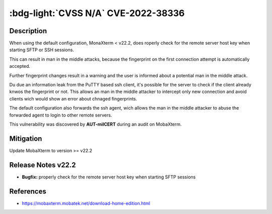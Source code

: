 .. _cve-2022-38336:

:bdg-light:`CVSS N/A` CVE-2022-38336
======================================

.. card::

    :bdg-light:`CVSS N/A`
    ^^^
    An access control issue in MobaXterm before v22.2 allows attackers to make connections
    to the server via SSH or SFTP protocols without authentication
    +++
    **Affected Software:**

    * MobaXterm < v22.2


Description
-----------

When using the default configuration, MonaXterm < v22.2, does roperly check for the remote server host key when starting SFTP or SSH sessions.

This can result in man in the middle attacks, because the fingerprint on the first connection attempt is automatically accepted.

Further fingerprint changes result in a warning and the user is informed about a potential man in the middle attack.

Du due an information leak from the PuTTY based ssh client, it's possible for the server to check if the client already knwos the fingerprint or not.
This allows an man in the middle attacker to intercept only new connection and avoid clients wich would show an error about chnaged fingerprints.

The default configuration also forwards the ssh agent, wich allows the man in the middle attacker to abuse the forwarded agent to login to other remote servers.

This vulnerability was discovered by **AUT-milCERT** during an audit on MobaXterm.

Mitigation
----------

Update MobaXterm to version >= v22.2

Release Notes v22.2
-------------------

* **Bugfix:** properly check for the remote server host key when starting SFTP sessions


References
----------

* https://mobaxterm.mobatek.net/download-home-edition.html
